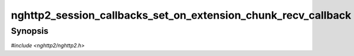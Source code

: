 
nghttp2_session_callbacks_set_on_extension_chunk_recv_callback
==============================================================

Synopsis
--------

*#include <nghttp2/nghttp2.h>*

.. function:: void nghttp2_session_callbacks_set_on_extension_chunk_recv_callback( nghttp2_session_callbacks *cbs, nghttp2_on_extension_chunk_recv_callback on_extension_chunk_recv_callback)

    
    Sets callback function invoked when chunk of extension frame
    payload is received.
